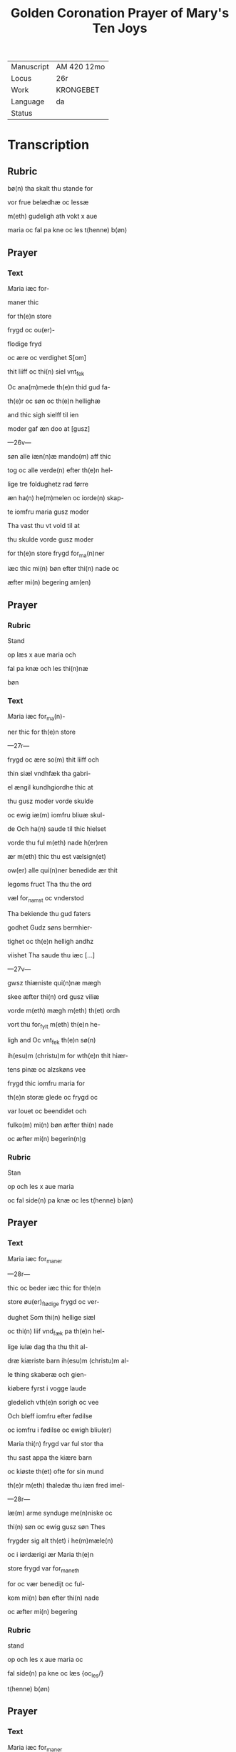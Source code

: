 #+TITLE: Golden Coronation Prayer of Mary's Ten Joys

|------------+-------------|
| Manuscript | AM 420 12mo |
| Locus      | 26r         |
| Work       | KRONGEBET   |
| Language   | da          |
| Status     |             |
|------------+-------------|

* Transcription
** Rubric
bø(n) tha skalt thu stande for

vor frue belædhæ oc lessæ

m(eth) gudeligh ath vokt x aue

maria oc fal pa kne oc les t(henne) b(øn)

** Prayer
*** Text
[[red 5][M]]aria iæc for-

maner thic

for th(e)n store

frygd oc ou(er)-

flodige fryd

oc ære oc verdighet S[om]

thit liiff oc thi(n) siel vnt_fek

Oc ana(m)mede th(e)n thid gud fa-

th(e)r oc søn oc th(e)n hellighæ

and thic sigh sielff til ien

moder gaf æn doo at [gusz]

---26v---

søn alle iæn(n)æ mando(m) aff thic

tog oc alle verde(n) efter th(e)n hel-

lige tre foldughetz rad førre

æn ha(n) he(m)melen oc iorde(n) skap-

te iomfru maria gusz moder

Tha vast thu vt vold til at 

thu skulde vorde gusz moder

for th(e)n store frygd for_ma(n)ner

iæc thic mi(n) bøn efter thi(n) nade oc

æfter mi(n) begering am(en)
** Prayer
*** Rubric
Stand

op læs x aue maria och

fal pa knæ och les thi(n)næ

bøn
*** Text
[[red 2][M]]aria iæc for_ma(n)-

ner thic for th(e)n store

---27r---

frygd oc ære so(m) thit liiff och

thin siæl vndhfæk tha gabri-

el ængil kundhgiordhe thic at

thu gusz moder vorde skulde

oc ewig iæ(m) iomfru bliuæ skul-

de Och ha(n) saude til thic hielset

vorde thu ful m(eth) nade h(er)ren

ær m(eth) thic thu est vælsign(et)

ow(er) alle qui(n)ner benedide ær thit

legoms fruct Tha thu the ord

væl for_namst oc vnderstod

Tha bekiende thu gud faters

godhet Gudz søns bermhier-

tighet oc th(e)n helligh andhz

viishet Tha saude thu iæc [...]

---27v---

gwsz thiæniste qui(n)næ mægh

skee æfter thi(n) ord gusz viliæ

vorde m(eth) mægh m(eth) th(et) ordh

vort thu for_fylt m(eth) th(e)n he-

ligh and Oc vnt_fek th(e)n sø(n)

ih(esu)m (christu)m for wth(e)n thit hiær-

tens pinæ oc alzskøns vee

frygd thic iomfru maria for

th(e)n storæ glede oc frygd oc

var louet oc beendidet och

fulko(m) mi(n) bøn æfter thi(n) nade

oc æfter mi(n) begerin(n)g 
*** Rubric
Stan

op och les x aue maria

oc fal side(n) pa knæ oc les t(henne) b(øn)

** Prayer
*** Text
[[red 2][M]]aria iæc for_maner

---28r---

thic oc beder iæc thic for th(e)n

store øu(er)_flødige frygd oc ver-

dughet Som thi(n) hellige siæl

oc thi(n) liif vnd_fæk pa th(e)n hel-

lige iulæ dag tha thu thit al-

dræ kiæriste barn ih(esu)m (christu)m al-

le thing skaberæ och gien-

kiøbere fyrst i vogge laude

gledelich vth(e)n sorigh oc vee

Och bleff iomfru efter fødilse

oc iomfru i fødilse oc ewigh bliu(er)

Maria thi(n) frygd var ful stor tha

thu sast appa the kiære barn

oc kiøste th(et) ofte for sin mund

th(e)r m(eth) thaledæ thu iæn fred imel-

---28r---

læ(m) arme synduge me(n)niske oc

thi(n) søn oc ewig gusz søn Thes

frygder sig alt th(et) i he(m)mæle(n)

oc i iørdærigi ær Maria th(e)n 

store frygd var for_maneth

for oc vær benedijt oc ful-

kom mi(n) bøn efter thi(n) nade

oc æfter mi(n) begering
*** Rubric
stand

op och les x aue maria oc

fal side(n) pa kne oc læs {oc_les/}

t(henne) b(øn)
** Prayer
*** Text
[[red 2][M]]aria iæc for_maner

thic for th(e)n ower_flo-

dige frygd oc verdughet so(m)

thi(n) siæl oc thic lijff vnt_fek

pa th(e)n hellige tolfte iulæ

---29r---

dagh tha the hellige tre konger

thin søn oc thic offer førde rø-

gils och mir oc guld Thu oc

the vare the fyrste som thit

barn bekiende at th(et) gud oc

me(n)niske var Maria th(e)n store

frygd for_maner iæch thic fo-

re oc ver benedijt oc fulkom

mi(n) bøn efter thi(n) nade oc æfter

mi(n) begering och æfter mi(n) nøt-

thørfft ame(n)
*** Rubric
Standh op och

les x aue maria oc fal side(n)

pa kne oc les thennæ bø-

n
** Prayer
*** Text
[[red 2][M]]aria iæc for_ma-

ner thic for th(e)n [storæ]

---29v---

øuerflødige frygd oc verduget

som thit lijff oc thi(n) siæl vnth-

fæk th(e)n thid thu thit kiære bar(n)

igie(n) fanst Th(et) som thu in til

th(e)n tridiæ dag thabet haude

Oc thus viste vel at ha(n) døth af

iuderne lide skulde Th(e)r for var

thi(n) frygd this miere tha thu

th(et) igien fanst Maria thi(n)næ

store frygd for_maner iæck

thic for ath thu fulko(m)mer mi(n)

bøn æfter thi(n) nade oc æfter

mi(n) begeringh am(en)
*** Rubric
les x Aue

maria standende oc fall

** Prayer
*** Text
[[red 2][M]]aria iæc for_maner thic

---30r---

for th(e)n store ow(er)flodigue frygd

Som thu vnd_fenk pa th(e)n hel-

lige poske nat th(e)n tid thu 

thit kiære barn efter hans

hellige opstandelse alle f{ry/yr}st

saa Th(e)r æfter obenbaret ha(n)

sig maria magdalena och

hans kiære apostel oc di{/s}cipu-

læ Oc foor veldelig til hiluidi

oc løste th(e)r wt th(e)m som hans

signet viliæ giord haude Oc

førde th(e)m in til paradijs th(e)r

so(m) the blewe ind til hans he(m)-

mæls ferd Maria gusz moder

for thi(n)ne store frygd vor_ma-

---30v---

nær iæc thic fulko(m) mi(n) bøn ef-

ter thi(n) nade oc æfter mi(n) nøt-

tørft am(en)
*** Rubric
Standh op och les

x aue maria Och fal siden

pa knæ oc læs the(n)næ bøn

** Prayer
*** Text
[[red 2][M]]aria iæc for_maner

thic for th(e)n store øuer-

flodige frygd So(m) thi(n) siæl oc

thic liiff haude tha thit kiæ-

re bar{m/n} ih(esu)m til he(m)mel foor

m(eth) alle th(e)m Som han a pos-

ke dag wt aff hiluidi løst

haude maria thi(n) frygd var

fulstor tha thu sast pa the ni

ængel koor Oc sast pa th(e)n

---31r---

stol th(e)n som aff ewiginshetz

kraft var giord Oc thu skul-

de th(e)n besidde ewigh for the(n)

store frygd for_maner iæc

thic maria gusz moder och

beder iæc thic fulko(m) mi(n) bø(n) 

æfter thi(n) nade oc æfter mi(n)

begering am(en)
*** Rubric
Standh op oc

les x aue mar(ia) oc fal side(n) pa

[knæ]
